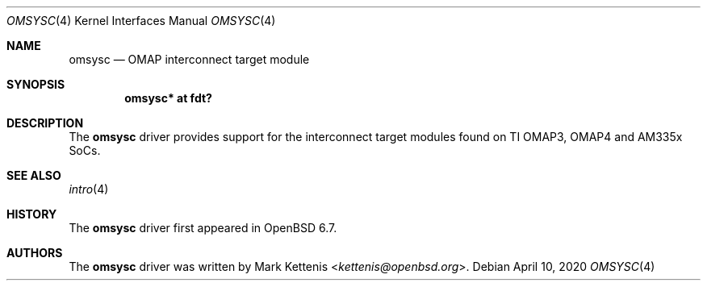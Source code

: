 .\"	$OpenBSD: omsysc.4,v 1.1 2020/04/10 22:26:46 kettenis Exp $
.\"
.\" Copyright (c) 2020 Mark Kettenis <kettenis@openbsd.org>
.\"
.\" Permission to use, copy, modify, and distribute this software for any
.\" purpose with or without fee is hereby granted, provided that the above
.\" copyright notice and this permission notice appear in all copies.
.\"
.\" THE SOFTWARE IS PROVIDED "AS IS" AND THE AUTHOR DISCLAIMS ALL WARRANTIES
.\" WITH REGARD TO THIS SOFTWARE INCLUDING ALL IMPLIED WARRANTIES OF
.\" MERCHANTABILITY AND FITNESS. IN NO EVENT SHALL THE AUTHOR BE LIABLE FOR
.\" ANY SPECIAL, DIRECT, INDIRECT, OR CONSEQUENTIAL DAMAGES OR ANY DAMAGES
.\" WHATSOEVER RESULTING FROM LOSS OF USE, DATA OR PROFITS, WHETHER IN AN
.\" ACTION OF CONTRACT, NEGLIGENCE OR OTHER TORTIOUS ACTION, ARISING OUT OF
.\" OR IN CONNECTION WITH THE USE OR PERFORMANCE OF THIS SOFTWARE.
.\"
.Dd $Mdocdate: April 10 2020 $
.Dt OMSYSC 4 armv7
.Os
.Sh NAME
.Nm omsysc
.Nd OMAP interconnect target module
.Sh SYNOPSIS
.Cd "omsysc* at fdt?"
.Sh DESCRIPTION
The
.Nm
driver provides support for the interconnect target modules found on
TI OMAP3, OMAP4 and AM335x SoCs.
.Sh SEE ALSO
.Xr intro 4
.Sh HISTORY
The
.Nm
driver first appeared in
.Ox 6.7 .
.Sh AUTHORS
.An -nosplit
The
.Nm
driver was written by
.An Mark Kettenis Aq Mt kettenis@openbsd.org .

